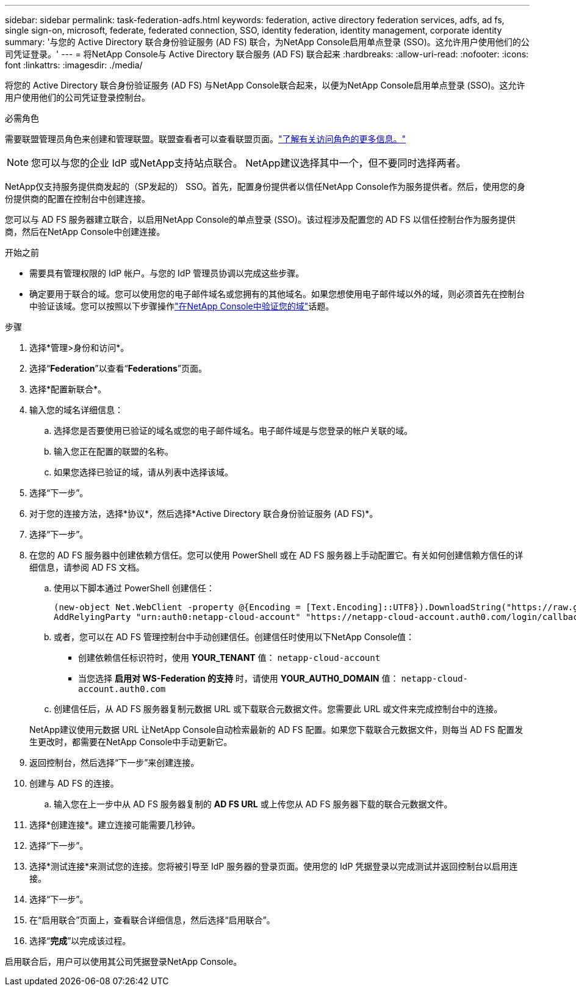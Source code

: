 ---
sidebar: sidebar 
permalink: task-federation-adfs.html 
keywords: federation, active directory federation services, adfs, ad fs, single sign-on, microsoft, federate, federated connection, SSO, identity federation, identity management, corporate identity 
summary: '与您的 Active Directory 联合身份验证服务 (AD FS) 联合，为NetApp Console启用单点登录 (SSO)。这允许用户使用他们的公司凭证登录。' 
---
= 将NetApp Console与 Active Directory 联合服务 (AD FS) 联合起来
:hardbreaks:
:allow-uri-read: 
:nofooter: 
:icons: font
:linkattrs: 
:imagesdir: ./media/


[role="lead"]
将您的 Active Directory 联合身份验证服务 (AD FS) 与NetApp Console联合起来，以便为NetApp Console启用单点登录 (SSO)。这允许用户使用他们的公司凭证登录控制台。

.必需角色
需要联盟管理员角色来创建和管理联盟。联盟查看者可以查看联盟页面。link:reference-iam-predefined-roles.html["了解有关访问角色的更多信息。"]


NOTE: 您可以与您的企业 IdP 或NetApp支持站点联合。  NetApp建议选择其中一个，但不要同时选择两者。

NetApp仅支持服务提供商发起的（SP发起的） SSO。首先，配置身份提供者以信任NetApp Console作为服务提供者。然后，使用您的身份提供商的配置在控制台中创建连接。

您可以与 AD FS 服务器建立联合，以启用NetApp Console的单点登录 (SSO)。该过程涉及配置您的 AD FS 以信任控制台作为服务提供商，然后在NetApp Console中创建连接。

.开始之前
* 需要具有管理权限的 IdP 帐户。与您的 IdP 管理员协调以完成这些步骤。
* 确定要用于联合的域。您可以使用您的电子邮件域名或您拥有的其他域名。如果您想使用电子邮件域以外的域，则必须首先在控制台中验证该域。您可以按照以下步骤操作link:task-federation-verify-domain.html["在NetApp Console中验证您的域"]话题。


.步骤
. 选择*管理>身份和访问*。
. 选择“*Federation*”以查看“*Federations*”页面。
. 选择*配置新联合*。
. 输入您的域名详细信息：
+
.. 选择您是否要使用已验证的域名或您的电子邮件域名。电子邮件域是与您登录的帐户关联的域。
.. 输入您正在配置的联盟的名称。
.. 如果您选择已验证的域，请从列表中选择该域。


. 选择“下一步”。
. 对于您的连接方法，选择*协议*，然后选择*Active Directory 联合身份验证服务 (AD FS)*。
. 选择“下一步”。
. 在您的 AD FS 服务器中创建依赖方信任。您可以使用 PowerShell 或在 AD FS 服务器上手动配置它。有关如何创建信赖方信任的详细信息，请参阅 AD FS 文档。
+
.. 使用以下脚本通过 PowerShell 创建信任：
+
[source, powershell]
----
(new-object Net.WebClient -property @{Encoding = [Text.Encoding]::UTF8}).DownloadString("https://raw.github.com/auth0/AD FS-auth0/master/AD FS.ps1") | iex
AddRelyingParty "urn:auth0:netapp-cloud-account" "https://netapp-cloud-account.auth0.com/login/callback"
----
.. 或者，您可以在 AD FS 管理控制台中手动创建信任。创建信任时使用以下NetApp Console值：
+
*** 创建依赖信任标识符时，使用 **YOUR_TENANT** 值： `netapp-cloud-account`
*** 当您选择 *启用对 WS-Federation 的支持* 时，请使用 **YOUR_AUTH0_DOMAIN** 值： `netapp-cloud-account.auth0.com`


.. 创建信任后，从 AD FS 服务器复制元数据 URL 或下载联合元数据文件。您需要此 URL 或文件来完成控制台中的连接。


+
NetApp建议使用元数据 URL 让NetApp Console自动检索最新的 AD FS 配置。如果您下载联合元数据文件，则每当 AD FS 配置发生更改时，都需要在NetApp Console中手动更新它。

. 返回控制台，然后选择“下一步”来创建连接。
. 创建与 AD FS 的连接。
+
.. 输入您在上一步中从 AD FS 服务器复制的 *AD FS URL* 或上传您从 AD FS 服务器下载的联合元数据文件。


. 选择*创建连接*。建立连接可能需要几秒钟。
. 选择“下一步”。
. 选择*测试连接*来测试您的连接。您将被引导至 IdP 服务器的登录页面。使用您的 IdP 凭据登录以完成测试并返回控制台以启用连接。
. 选择“下一步”。
. 在“启用联合”页面上，查看联合详细信息，然后选择“启用联合”。
. 选择“*完成*”以完成该过程。


启用联合后，用户可以使用其公司凭据登录NetApp Console。
